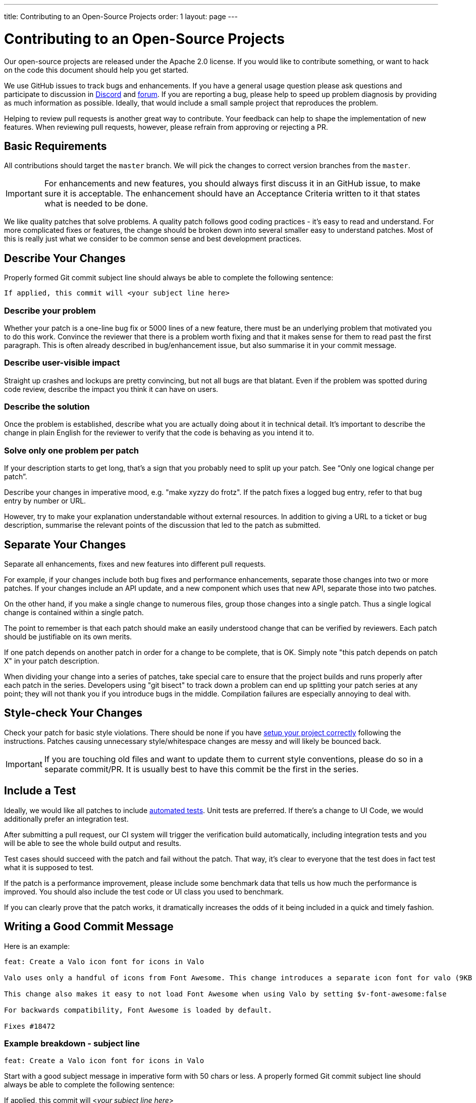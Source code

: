 ---
title: Contributing to an Open-Source Projects
order: 1
layout: page
---

:experimental:
:commandkey: &#8984;

= Contributing to an Open-Source Projects

Our open-source projects are released under the Apache 2.0 license. 
If you would like to contribute something, or want to hack on the code this document should help you get started.

We use GitHub issues to track bugs and enhancements. 
If you have a general usage question please ask questions and participate to discussion in https://discord.com/channels/732335336448852018/774366844684468284[Discord] and https://vaadin.com/forum[forum].
If you are reporting a bug, please help to speed up problem diagnosis by providing as much information as possible. 
Ideally, that would include a small sample project that reproduces the problem.

Helping to review pull requests is another great way to contribute. 
Your feedback can help to shape the implementation of new features. 
When reviewing pull requests, however, please refrain from approving or rejecting a PR.

== Basic Requirements

All contributions should target the `master` branch. 
We will pick the changes to correct version branches from the `master`. 

[IMPORTANT]
For enhancements and new features, you should always first discuss it in an GitHub issue, to make sure it is acceptable. 
The enhancement should have an Acceptance Criteria written to it that states what is needed to be done.

We like quality patches that solve problems. 
A quality patch follows good coding practices - it’s easy to read and understand. 
For more complicated fixes or features, the change should be broken down into several smaller easy to understand patches. 
Most of this is really just what we consider to be common sense and best development practices.

== Describe Your Changes

Properly formed Git commit subject line should always be able to complete the following sentence:

```
If applied, this commit will <your subject line here>
```

=== Describe your problem

Whether your patch is a one-line bug fix or 5000 lines of a new feature, there must be an underlying problem that motivated you to do this work. 
Convince the reviewer that there is a problem worth fixing and that it makes sense for them to read past the first paragraph. 
This is often already described in bug/enhancement issue, but also summarise it in your commit message.

=== Describe user-visible impact

Straight up crashes and lockups are pretty convincing, but not all bugs are that blatant. 
Even if the problem was spotted during code review, describe the impact you think it can have on users. 

=== Describe the solution

Once the problem is established, describe what you are actually doing about it in technical detail.  It's important to describe the change in plain English for the reviewer to verify that the code is behaving as you intend it to.

=== Solve only one problem per patch

If your description starts to get long, that's a sign that you probably need to split up your patch. See “Only one logical change per patch”.

Describe your changes in imperative mood, e.g. "make xyzzy do frotz". If the patch fixes a logged bug entry, refer to that bug entry by number or URL. 

However, try to make your explanation understandable without external resources.  
In addition to giving a URL to a ticket or bug description, summarise the relevant points of the discussion that led to the patch as submitted.

== Separate Your Changes

Separate all enhancements, fixes and new features into different pull requests.

For example, if your changes include both bug fixes and performance enhancements, separate those changes into two or more patches. 
If your changes include an API update, and a new component which uses that new API, separate those into two patches.

On the other hand, if you make a single change to numerous files, group those changes into a single patch.
Thus a single logical change is contained within a single patch.

The point to remember is that each patch should make an easily understood change that can be verified by reviewers.
Each patch should be justifiable on its own merits.

If one patch depends on another patch in order for a change to be complete, that is OK.
Simply note "this patch depends on patch X" in your patch description.

When dividing your change into a series of patches, take special care to ensure that the project builds and runs properly after each patch in the series.  
Developers using "git bisect" to track down a problem can end up splitting your patch series at any point; they will not thank you if you introduce bugs in the middle. 
Compilation failures are especially annoying to deal with. 

== Style-check Your Changes

Check your patch for basic style violations. 
There should be none if you have <<editor-settings,setup your project correctly>> following the instructions.
Patches causing unnecessary style/whitespace changes are messy and will likely be bounced back. 

[IMPORTANT]
If you are touching old files and want to update them to current style conventions, please do so in a separate commit/PR. 
It is usually best to have this commit be the first in the series.

== Include a Test

Ideally, we would like all patches to include <<testing,automated tests>>. 
Unit tests are preferred. 
If there’s a change to UI Code, we would additionally prefer an integration test.

After submitting a pull request, our CI system will trigger the verification build automatically, including integration tests and you will be able to see the whole build output and results.

Test cases should succeed with the patch and fail without the patch. 
That way, it’s clear to everyone that the test does in fact test what it is supposed to test. 

If the patch is a performance improvement, please include some benchmark data that tells us how much the performance is improved. 
You should also include the test code or UI class you used to benchmark. 

If you can clearly prove that the patch works, it dramatically increases the odds of it being included in a quick and timely fashion.

== Writing a Good Commit Message

Here is an example:

```
feat: Create a Valo icon font for icons in Valo

Valo uses only a handful of icons from Font Awesome. This change introduces a separate icon font for valo (9KB instead of 80KB) and decouples Valo from Font Awesome to enable updating Font Awesome without taking Valo into account.

This change also makes it easy to not load Font Awesome when using Valo by setting $v-font-awesome:false

For backwards compatibility, Font Awesome is loaded by default.

Fixes #18472
```

=== Example breakdown - subject line

```
feat: Create a Valo icon font for icons in Valo
```

Start with a good subject message in imperative form with 50 chars or less. 
A properly formed Git commit subject line should always be able to complete the following sentence:

If applied, this commit will <__your subject line here__>
    
Pending if type of changes you are doing, the subject line should start with either `feat/fix/chore/refactor`. 
In case there are breaking changes, use ! after the prefix, like `refactor!:`. 
In case you don't know what to write there, let the reviewer do it when merging the PR.

=== Describe the problem

```
Valo uses only a handful of icons from Font Awesome.
```

=== Describe the user impact & describe what was done to solve the problem

```
This change introduces a separate icon font for valo (9KB instead of 80KB) and decouples Valo from Font Awesome to enable updating Font Awesome without taking Valo into account.

This change also makes it easy to not load Font Awesome when using Valo by setting $v-font-awesome:false

For backwards compatibility, Font Awesome is loaded by default
```

=== Reference the issue

Reference an issue number using https://docs.github.com/en/free-pro-team@latest/github/managing-your-work-on-github/linking-a-pull-request-to-an-issue[the magic words] to close the issue:

```
Fixes #18472
```

If the issue is not closed by this PR, you can still refer to it with e.g. `Part of #1234`.
In case the issue is in another repository, you can link to it with the syntax: `Part of vaadin/spring#1234` where the first part is for the organization, the second for the repository followed by the issue (or PR) number there.

== Respond to Review Comments

Your pull request will almost certainly get comments from reviewers on ways in which the patch can be improved.  
You must respond to those comments; ignoring reviewers is a good way to get ignored in return.  
Review comments or questions that do not lead to a code change should almost certainly bring about a comment or changelog entry so that the next reviewer better understands what is going on.

Be sure to tell the reviewers what changes you are making. 
Respond politely to comments and address the problems they have pointed out. 

If there is feedback that is blocking merging of the pull request, and there is no response from the author in a reasonable time, we may reject it. 
You are then of course free to resubmit the pull request. 
The rejection is done not out of spite, but to keep the queue of incoming pull requests manageable and to prevent the queue from spiraling out of control. 

== Don't Get Discouraged - or Impatient

After you have submitted your change, be patient and wait.  
Reviewers are busy people and may not get to your patch right away. 
Ideally, we try to get a response within one business day.

You should receive comments within a week or so; if that does not happen, make sure that you have sent your patches to the right place.  
Wait for a minimum of one week before resubmitting or pinging reviewers - possibly longer during busy times like merge windows for minor or major release versions. 

[#editor-settings.cards.quiet]
== Editor Settings

[.card.wide]
IntelliJ IDEA
<<editor-settings-intellij-idea#,See instructions>>

[.card.wide]
Eclipse
<<editor-settings-eclipse#,See instructions>>

[#testing.cards.quiet]
== Testing

[.card.wide]
Unit testing in Flow
<<flow-unit-testing#,See instructions>>

[.card.wide]
Integration testing in Flow
<<flow-integration-testing#,See instructions>>

[.card.wide]
Testing of web components
<<web-component-testing#,See instructions>>

[.card.wide]
Testing of Java integration for web components
<<web-component-integration-testing#,See instructions>>
